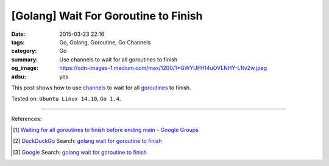 [Golang] Wait For Goroutine to Finish
#####################################

:date: 2015-03-23 22:16
:tags: Go, Golang, Goroutine, Go Channels
:category: Go
:summary: Use channels to wait for all goroutines to finish
:og_image: https://cdn-images-1.medium.com/max/1200/1*GWYUFH14uOVLNHY-L1tv2w.jpeg
:adsu: yes


This post shows how to use channels_ to wait for all goroutines_ to finish.

.. show_github_file:: siongui userpages content/code/go-wait-goroutine-finish/sync.go
.. adsu:: 2

Tested on: ``Ubuntu Linux 14.10``, ``Go 1.4``.

----

References:

.. [1] `Waiting for all goroutines to finish before ending main - Google Groups <https://groups.google.com/d/topic/golang-nuts/mNhXnWLFOo4>`_

.. [2] `DuckDuckGo <https://duckduckgo.com/>`_ Search: `golang wait for goroutine to finish <https://duckduckgo.com/?q=golang+wait+for+goroutine+to+finish>`__

.. [3] `Google <https://www.google.com/>`_ Search: `golang wait for goroutine to finish <https://www.google.com/search?q=golang+wait+for+goroutine+to+finish>`__


.. _channels: https://tour.golang.org/concurrency/2

.. _goroutines: https://tour.golang.org/concurrency/1
